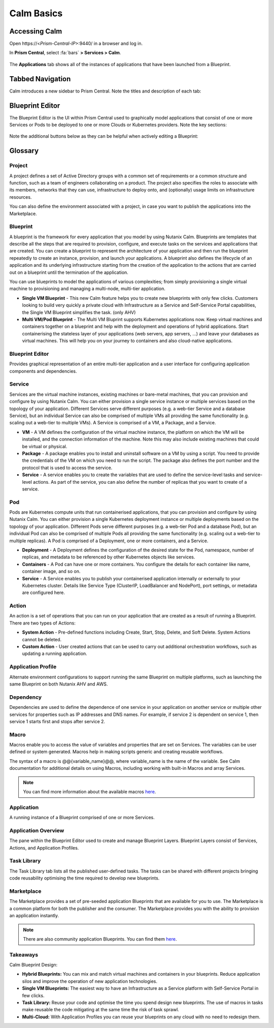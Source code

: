 .. _calm_basics:

***********
Calm Basics
***********

Accessing Calm
==============

Open \https://<*Prism-Central-IP*>:9440/ in a browser and log in.

In **Prism Central**, select :fa:`bars` **> Services > Calm**.

.. figure:: images/1.png

The **Applications** tab shows all of the instances of applications that have been launched from a Blueprint.

Tabbed Navigation
=================

Calm introduces a new sidebar to Prism Central. Note the titles and description of each tab:

.. figure:: images/basics1.png
    :scale: 50 %

Blueprint Editor
================

The Blueprint Editor is the UI within Prism Central used to graphically model applications that consist of one or more Services or Pods to be deployed to one or more Clouds or Kubernetes providers. Note the key sections:

.. figure:: images/basics2.png

Note the additional buttons below as they can be helpful when actively editing a Blueprint:

.. figure:: images/basics3.png
    :scale: 75 %

Glossary
========

Project
.......

A project defines a set of Active Directory groups with a common set of requirements or a common structure and function, such as a team of engineers collaborating on a product. The project also specifies the roles to associate with its members, networks that they can use, infrastructure to deploy onto, and (optionally) usage limits on infrastructure resources.

You can also define the environment associated with a project, in case you want to publish the applications into the Marketplace.

Blueprint
.........

A blueprint is the framework for every application that you model by using Nutanix Calm. Blueprints are templates that describe all the steps that are required to provision, configure, and execute tasks on the services and applications that are created. You can create a blueprint to represent the architecture of your application and then run the blueprint repeatedly to create an instance, provision, and launch your applications. A blueprint also defines the lifecycle of an application and its underlying infrastructure starting from the creation of the application to the actions that are carried out on a blueprint until the termination of the application.

You can use blueprints to model the applications of various complexities; from simply provisioning a single virtual machine to provisioning and managing a multi-node, multi-tier application.

- **Single VM Blueprint** - This new Calm feature helps you to create new blueprints with only few clicks. Customers looking to build very quickly a private cloud with Infrastructure as a Service and Self-Service Portal capabilities, the Single VM Blueprint simplifies the task. (only AHV)
- **Multi VM/Pod Blueprint** - The Multi VM Bluprint supports Kubernetes applications now. Keep virtual machines and containers together on a blueprint and help with the deployment and operations of hybrid applications. Start containerising the stateless layer of your applications (web servers, app servers, ...) and leave your databases as virtual machines. This will help you on your journey to containers and also cloud-native applications.

Blueprint Editor
................

Provides graphical representation of an entire multi-tier application and a user interface for configuring application components and dependencies.

Service
.......

Services are the virtual machine instances, existing machines or bare-metal machines, that you can provision and configure by using Nutanix Calm. You can either provision a single service instance or multiple services based on the topology of your application. Different Services serve different purposes (e.g. a web-tier Service and a database Service), but an individual Service can also be comprised of multiple VMs all providing the same functionality (e.g. scaling out a web-tier to multiple VMs). A Service is comprised of a VM, a Package, and a Service.

- **VM** - A VM defines the configuration of the virtual machine instance, the platform on which the VM will be installed, and the connection information of the machine. Note this may also include existing machines that could be virtual or physical.

- **Package** - A package enables you to install and uninstall software on a VM by using a script. You need to provide the credentials of the VM on which you need to run the script. The package also defines the port number and the protocol that is used to access the service.

- **Service** - A service enables you to create the variables that are used to define the service-level tasks and service-level actions. As part of the service, you can also define the number of replicas that you want to create of a service.

Pod
...

Pods are Kubernetes compute units that run containerised applications, that you can provision and configure by using Nutanix Calm. You can either provision a single Kubernetes deployment instance or multiple deployments based on the topology of your application. Different Pods serve different purposes (e.g. a web-tier Pod and a database Pod), but an individual Pod can also be comprised of multiple Pods all providing the same functionality (e.g. scaling out a web-tier to multiple replicas). A Pod is comprised of a Deployment, one or more containers, and a Service.

- **Deployment** - A Deployment defines the configuration of the desired state for the Pod, namespace, number of replicas, and metadata to be referenced by other Kubernetes objects like services.

- **Containers** - A Pod can have one or more containers. You configure the details for each container like name, container image, and so on.

- **Service** - A Service enables you to publish your containerised application internally or externally to your Kubernetes cluster. Details like Service Type (ClusterIP, LoadBalancer and NodePort), port settings, or metadata are configured here.

Action
......

An action is a set of operations that you can run on your application that are created as a result of running a Blueprint. There are two types of Actions:

- **System Action** - Pre-defined functions including Create, Start, Stop, Delete, and Soft Delete. System Actions cannot be deleted.
- **Custom Action** - User created actions that can be used to carry out additional orchestration workflows, such as updating a running application.

Application Profile
...................

Alternate environment configurations to support running the same Blueprint on multiple platforms, such as launching the same Blueprint on both Nutanix AHV and AWS.

Dependency
..........

Dependencies are used to define the dependence of one service in your application on another service or multiple other services for properties such as IP addresses and DNS names. For example, if service 2 is dependent on service 1, then service 1 starts first and stops after service 2.

Macro
.....

Macros enable you to access the value of variables and properties that are set on Services. The variables can be user defined or system generated. Macros help in making scripts generic and creating reusable workflows.

The syntax of a macro is @@{variable_name}@@, where variable_name is the name of the variable. See Calm documentation for additional details on using Macros, including working with built-in Macros and array Services.

.. note::

  You can find more information about the available macros `here <https://portal.nutanix.com/#/page/docs/details?targetId=Nutanix-Calm-Admin-Operations-Guide-v271:nuc-components-macros-overview-c.html>`_.

Application
...........

A running instance of a Blueprint comprised of one or more Services.

Application Overview
....................

The pane within the Blueprint Editor used to create and manage Blueprint Layers. Blueprint Layers consist of Services, Actions, and Application Profiles.

Task Library
............

The Task Library tab lists all the published user-defined tasks. The tasks can be shared with different projects bringing code reusability optimising the time required to develop new blueprints.

Marketplace
...........

The Marketplace provides a set of pre-seeded application Blueprints that are available for you to use. The Marketplace is a common platform for both the publisher and the consumer. The Marketplace provides you with the ability to provision an application instantly.

.. note::

  There are also community application Blueprints. You can find them `here <https://github.com/nutanix/blueprints>`_.

Takeaways
.........

Calm Blueprint Design:

- **Hybrid Blueprints:** You can mix and match virtual machines and containers in your blueprints. Reduce application silos and improve the operation of new application technologies.
- **Single VM Blueprints:** The easiest way to have an Infrastructure as a Service platform with Self-Service Portal in few clicks.
- **Task Library:** Reuse your code and optimise the time you spend design new blueprints. The use of macros in tasks make reusable the code mitigating at the same time the risk of task sprawl.
- **Multi-Cloud:** With Application Profiles you can reuse your blueprints on any cloud with no need to redesign them.